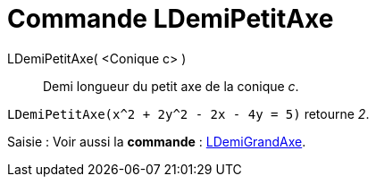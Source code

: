 = Commande LDemiPetitAxe
:page-en: commands/SemiMinorAxisLength
ifdef::env-github[:imagesdir: /fr/modules/ROOT/assets/images]

LDemiPetitAxe( <Conique c> )::
  Demi longueur du petit axe de la conique _c_.

[EXAMPLE]
====

`++LDemiPetitAxe(x^2 + 2y^2 - 2x - 4y = 5)++` retourne _2_.

====

[.kcode]#Saisie :# Voir aussi la *commande* : xref:/commands/LDemiGrandAxe.adoc[LDemiGrandAxe].
